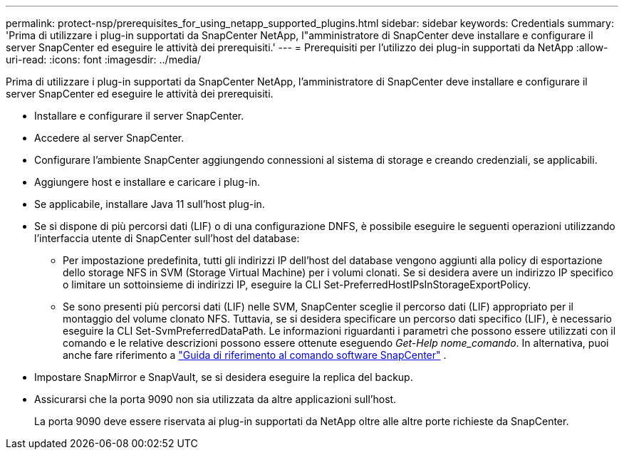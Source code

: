 ---
permalink: protect-nsp/prerequisites_for_using_netapp_supported_plugins.html 
sidebar: sidebar 
keywords: Credentials 
summary: 'Prima di utilizzare i plug-in supportati da SnapCenter NetApp, l"amministratore di SnapCenter deve installare e configurare il server SnapCenter ed eseguire le attività dei prerequisiti.' 
---
= Prerequisiti per l'utilizzo dei plug-in supportati da NetApp
:allow-uri-read: 
:icons: font
:imagesdir: ../media/


[role="lead"]
Prima di utilizzare i plug-in supportati da SnapCenter NetApp, l'amministratore di SnapCenter deve installare e configurare il server SnapCenter ed eseguire le attività dei prerequisiti.

* Installare e configurare il server SnapCenter.
* Accedere al server SnapCenter.
* Configurare l'ambiente SnapCenter aggiungendo connessioni al sistema di storage e creando credenziali, se applicabili.
* Aggiungere host e installare e caricare i plug-in.
* Se applicabile, installare Java 11 sull'host plug-in.
* Se si dispone di più percorsi dati (LIF) o di una configurazione DNFS, è possibile eseguire le seguenti operazioni utilizzando l'interfaccia utente di SnapCenter sull'host del database:
+
** Per impostazione predefinita, tutti gli indirizzi IP dell'host del database vengono aggiunti alla policy di esportazione dello storage NFS in SVM (Storage Virtual Machine) per i volumi clonati. Se si desidera avere un indirizzo IP specifico o limitare un sottoinsieme di indirizzi IP, eseguire la CLI Set-PreferredHostIPsInStorageExportPolicy.
** Se sono presenti più percorsi dati (LIF) nelle SVM, SnapCenter sceglie il percorso dati (LIF) appropriato per il montaggio del volume clonato NFS.  Tuttavia, se si desidera specificare un percorso dati specifico (LIF), è necessario eseguire la CLI Set-SvmPreferredDataPath.  Le informazioni riguardanti i parametri che possono essere utilizzati con il comando e le relative descrizioni possono essere ottenute eseguendo _Get-Help nome_comando_.  In alternativa, puoi anche fare riferimento a https://library.netapp.com/ecm/ecm_download_file/ECMLP3359469["Guida di riferimento al comando software SnapCenter"^] .


* Impostare SnapMirror e SnapVault, se si desidera eseguire la replica del backup.
* Assicurarsi che la porta 9090 non sia utilizzata da altre applicazioni sull'host.
+
La porta 9090 deve essere riservata ai plug-in supportati da NetApp oltre alle altre porte richieste da SnapCenter.


